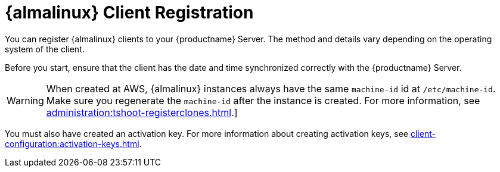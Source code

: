 [[almalinux-registration-overview]]
= {almalinux} Client Registration

You can register {almalinux} clients to your {productname} Server.
The method and details vary depending on the operating system of the client.

Before you start, ensure that the client has the date and time synchronized correctly with the {productname} Server.

[WARNING]
====
When created at AWS, {almalinux} instances always have the same `machine-id` id at `/etc/machine-id`.
Make sure you regenerate the `machine-id` after the instance is created.
For more information, see xref:administration:tshoot-registerclones.adoc[].]
====

You must also have created an activation key.
For more information about creating activation keys, see xref:client-configuration:activation-keys.adoc[].
